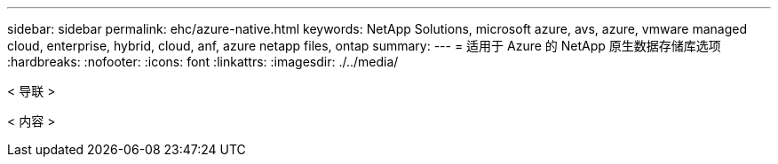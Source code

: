 ---
sidebar: sidebar 
permalink: ehc/azure-native.html 
keywords: NetApp Solutions, microsoft azure, avs, azure, vmware managed cloud, enterprise, hybrid, cloud, anf, azure netapp files, ontap 
summary:  
---
= 适用于 Azure 的 NetApp 原生数据存储库选项
:hardbreaks:
:nofooter: 
:icons: font
:linkattrs: 
:imagesdir: ./../media/


[role="lead"]
< 导联 >

< 内容 >
